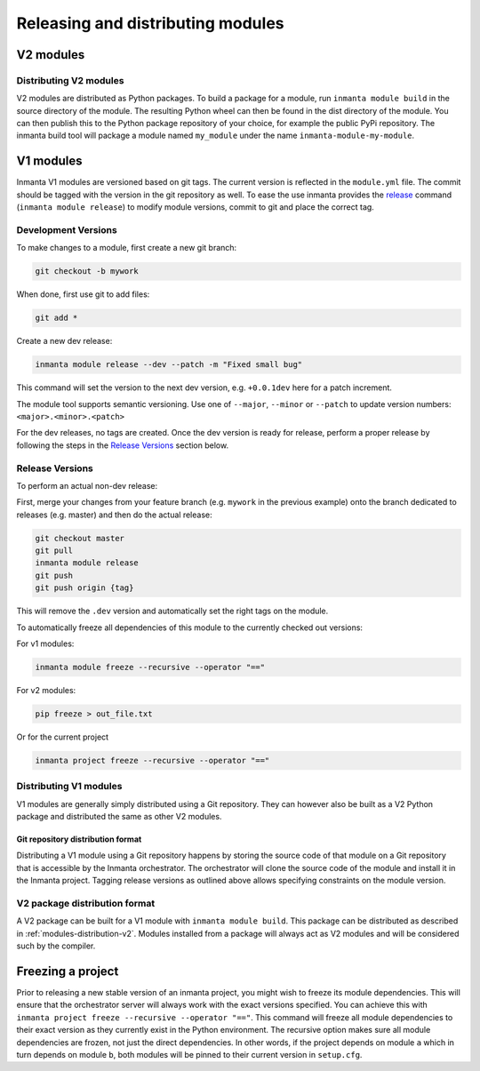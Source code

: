 Releasing and distributing modules
==================================

V2 modules
##########

.. _modules-distribution-v2:

Distributing V2 modules
-----------------------

V2 modules are distributed as Python packages. To build a package for a module, run ``inmanta module build`` in
the source directory of the module. The resulting Python wheel can then be found in the dist directory of the module.
You can then publish this to the Python package repository of your choice, for example the public PyPi repository.
The inmanta build tool will package a module named ``my_module`` under the name ``inmanta-module-my-module``.

V1 modules
##########

Inmanta V1 modules are versioned based on git tags. The current version is reflected in the ``module.yml`` file.
The commit should be tagged with the version in the git repository as well. To
ease the use inmanta provides
the `release <https://docs.inmanta.com/community/latest/reference/commands.html#release>`_ command
(``inmanta module release``) to modify module versions, commit to git and place the correct tag.

Development Versions
--------------------
To make changes to a module, first create a new git branch:

.. code-block:: bash

    git checkout -b mywork

When done, first use git to add files:

.. code-block:: bash

    git add *

Create a new dev release:

.. code-block:: bash

    inmanta module release --dev --patch -m "Fixed small bug"

This command will set the version to the next dev version, e.g. ``+0.0.1dev`` here for a patch increment.

The module tool supports semantic versioning.
Use one of ``--major``, ``--minor`` or ``--patch`` to update version numbers: ``<major>.<minor>.<patch>``

For the dev releases, no tags are created.
Once the dev version is ready for release, perform a proper release by following
the steps in the `Release Versions`_ section below.

Release Versions
----------------

To perform an actual non-dev release:

First, merge your changes from your feature branch (e.g. ``mywork`` in the previous example) onto the branch dedicated to
releases (e.g. master) and then do the actual release:

.. code-block:: bash

    git checkout master
    git pull
    inmanta module release
    git push
    git push origin {tag}

This will remove the ``.dev`` version and automatically set the right tags on the module.

To automatically freeze all dependencies of this module to the currently checked out versions:

For v1 modules:

.. code-block:: bash

	inmanta module freeze --recursive --operator "=="

For v2 modules:

.. code-block:: bash

	pip freeze > out_file.txt


Or for the current project

.. code-block:: bash

	inmanta project freeze --recursive --operator "=="

Distributing V1 modules
-----------------------

V1 modules are generally simply distributed using a Git repository. They can however also be built as a V2 Python package
and distributed the same as other V2 modules.

Git repository distribution format
^^^^^^^^^^^^^^^^^^^^^^^^^^^^^^^^^^

Distributing a V1 module using a Git repository happens by storing the source code of that module on a Git repository
that is accessible by the Inmanta orchestrator. The orchestrator will clone the source code of the module and install it in the
Inmanta project. Tagging release versions as outlined above allows specifying constraints on the module version.

V2 package distribution format
------------------------------

A V2 package can be built for a V1 module with ``inmanta module build``. This package can be distributed as described in
:ref:`modules-distribution-v2`.
Modules installed from a package will always act as V2 modules and will be considered such by the compiler.


Freezing a project
##################
Prior to releasing a new stable version of an inmanta project, you might wish to freeze its module
dependencies. This will ensure that the orchestrator server will always work with the exact
versions specified. You can achieve this with
``inmanta project freeze --recursive --operator "=="``. This command will freeze all module
dependencies to their exact version as they currently exist in the Python environment. The recursive
option makes sure all module dependencies are frozen, not just the direct dependencies. In other
words, if the project depends on module ``a`` which in turn depends on module ``b``, both modules
will be pinned to their current version in ``setup.cfg``.
